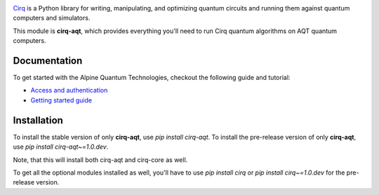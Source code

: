 .. image:: https://www.aqt.eu/wp-content/uploads/2018/08/Logo-Alpine-Quantum-Technologies-AQT-1.png
  :target: https://github.com/quantumlib/cirq/
  :alt: cirq-aqt
  :width: 200px

`Cirq <https://quantumai.google/cirq>`__ is a Python library for writing, manipulating, and optimizing quantum
circuits and running them against quantum computers and simulators.

This module is **cirq-aqt**, which provides everything you'll need to run Cirq quantum algorithms on AQT quantum computers.

Documentation
-------------

To get started with the Alpine Quantum Technologies, checkout the following guide and tutorial:

- `Access and authentication <https://quantumai.google/cirq/aqt/access>`__
- `Getting started guide <https://quantumai.google/cirq/tutorials/aqt/getting_started>`__

Installation
------------

To install the stable version of only **cirq-aqt**, use `pip install cirq-aqt`.
To install the pre-release version of only **cirq-aqt**, use `pip install cirq-aqt~=1.0.dev`.

Note, that this will install both cirq-aqt and cirq-core as well.

To get all the optional modules installed as well, you'll have to use `pip install cirq` or `pip install cirq~=1.0.dev` for the pre-release version.
